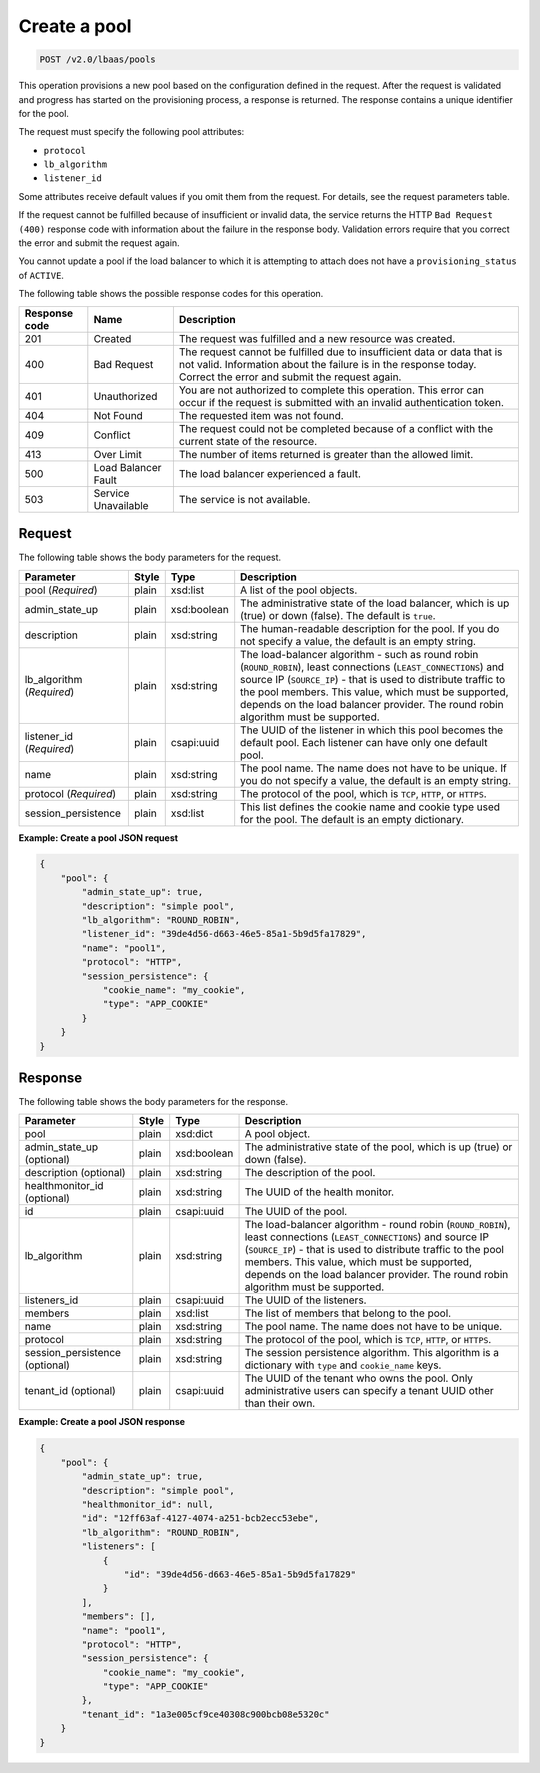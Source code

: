 .. _create-pool-v2:

Create a pool
^^^^^^^^^^^^^

.. code::

    POST /v2.0/lbaas/pools

This operation provisions a new pool based on the configuration defined
in the request. After the request is validated and progress has
started on the provisioning process, a response is returned. The
response contains a unique identifier for the pool.

The request must specify the following pool attributes:

-  ``protocol``

-  ``lb_algorithm``

-  ``listener_id``

Some attributes receive default values if you omit them from the
request. For details, see the request parameters table.

If the request cannot be fulfilled because of insufficient or invalid data,
the service returns the HTTP ``Bad Request (400)``
response code with information about the failure in the response body.
Validation errors require that you correct the error and submit the
request again.

You cannot update a pool if the load balancer to which it is attempting
to attach does not have a ``provisioning_status`` of ``ACTIVE``.

The following table shows the possible response codes for this operation.

+---------+-----------------------+-------------------------------------------+
|Response | Name                  | Description                               |
|code     |                       |                                           |
+=========+=======================+===========================================+
| 201     | Created               | The request was fulfilled and a new       |
|         |                       | resource was created.                     |
+---------+-----------------------+-------------------------------------------+
| 400     | Bad Request           | The request cannot be fulfilled due to    |
|         |                       | insufficient data or data that is not     |
|         |                       | valid. Information about the failure is in|
|         |                       | the response today. Correct the error and |
|         |                       | submit the request again.                 |
+---------+-----------------------+-------------------------------------------+
| 401     | Unauthorized          | You are not authorized to complete this   |
|         |                       | operation. This error can occur if the    |
|         |                       | request is submitted with an invalid      |
|         |                       | authentication token.                     |
+---------+-----------------------+-------------------------------------------+
| 404     | Not Found             | The requested item was not found.         |
+---------+-----------------------+-------------------------------------------+
| 409     | Conflict              | The request could not be completed because|
|         |                       | of a conflict with the current state of   |
|         |                       | the resource.                             |
+---------+-----------------------+-------------------------------------------+
| 413     | Over Limit            | The number of items returned is greater   |
|         |                       | than the allowed limit.                   |
+---------+-----------------------+-------------------------------------------+
| 500     | Load Balancer Fault   | The load balancer experienced a fault.    |
+---------+-----------------------+-------------------------------------------+
| 503     | Service Unavailable   | The service is not available.             |
+---------+-----------------------+-------------------------------------------+

Request
"""""""

The following table shows the body parameters for the request.

+---------------------+-----------+-------------+------------------------------------------------------------------------------------+
| **Parameter**       | **Style** | Type        | Description                                                                        |
+=====================+===========+=============+====================================================================================+
| pool (*Required*)   | plain     | xsd:list    | A list of the pool objects.                                                        |
+---------------------+-----------+-------------+------------------------------------------------------------------------------------+
| admin_state_up      | plain     | xsd:boolean | The administrative state of the load balancer, which is up (true) or down (false). |
|                     |           |             | The default is ``true``.                                                           |
+---------------------+-----------+-------------+------------------------------------------------------------------------------------+
| description         | plain     | xsd:string  | The human-readable description for the pool. If you do not specify a value, the    |
|                     |           |             | default is an empty string.                                                        |
+---------------------+-----------+-------------+------------------------------------------------------------------------------------+
| lb_algorithm        | plain     | xsd:string  | The load-balancer algorithm - such as round robin (``ROUND_ROBIN``), least         |
| (*Required*)        |           |             | connections (``LEAST_CONNECTIONS``) and source IP (``SOURCE_IP``) - that is used to|
|                     |           |             | distribute traffic to the pool members. This value, which must be supported,       |
|                     |           |             | depends on the load balancer provider. The round robin algorithm must be supported.|
+---------------------+-----------+-------------+------------------------------------------------------------------------------------+
| listener_id         | plain     | csapi:uuid  | The UUID of the listener in which this pool becomes the default pool. Each listener|
| (*Required*)        |           |             | can have only one default pool.                                                    |
+---------------------+-----------+-------------+------------------------------------------------------------------------------------+
| name                | plain     | xsd:string  | The pool name. The name does not have to be unique. If you do not specify a value, |
|                     |           |             | the default is an empty string.                                                    |
+---------------------+-----------+-------------+------------------------------------------------------------------------------------+
| protocol            | plain     | xsd:string  | The protocol of the pool, which is ``TCP``, ``HTTP``, or ``HTTPS``.                |
| (*Required*)        |           |             |                                                                                    |
+---------------------+-----------+-------------+------------------------------------------------------------------------------------+
| session_persistence | plain     | xsd:list    | This list defines the cookie name and cookie type used for the pool.               |
|                     |           |             | The default is an empty dictionary.                                                |
+---------------------+-----------+-------------+------------------------------------------------------------------------------------+

**Example: Create a pool JSON request**

.. code::

    {
        "pool": {
            "admin_state_up": true,
            "description": "simple pool",
            "lb_algorithm": "ROUND_ROBIN",
            "listener_id": "39de4d56-d663-46e5-85a1-5b9d5fa17829",
            "name": "pool1",
            "protocol": "HTTP",
            "session_persistence": {
                "cookie_name": "my_cookie",
                "type": "APP_COOKIE"
            }
        }
    }

Response
""""""""

The following table shows the body parameters for the response.

+---------------------+-----------+-------------+------------------------------------------------------------------------------------+
| **Parameter**       | **Style** | Type        | Description                                                                        |
+=====================+===========+=============+====================================================================================+
| pool                | plain     | xsd:dict    | A pool object.                                                                     |
+---------------------+-----------+-------------+------------------------------------------------------------------------------------+
| admin_state_up      | plain     | xsd:boolean | The administrative state of the pool, which is up (true) or down (false).          |
| (optional)          |           |             |                                                                                    |
+---------------------+-----------+-------------+------------------------------------------------------------------------------------+
| description         | plain     | xsd:string  | The description of the pool.                                                       |
| (optional)          |           |             |                                                                                    |
+---------------------+-----------+-------------+------------------------------------------------------------------------------------+
| healthmonitor_id    | plain     | xsd:string  | The UUID of the health monitor.                                                    |
| (optional)          |           |             |                                                                                    |
+---------------------+-----------+-------------+------------------------------------------------------------------------------------+
| id                  | plain     | csapi:uuid  | The UUID of the pool.                                                              |
+---------------------+-----------+-------------+------------------------------------------------------------------------------------+
| lb_algorithm        | plain     | xsd:string  | The load-balancer algorithm - round robin (``ROUND_ROBIN``), least                 |
|                     |           |             | connections (``LEAST_CONNECTIONS``) and source IP (``SOURCE_IP``) - that is used to|
|                     |           |             | distribute traffic to the pool members. This value, which must be supported,       |
|                     |           |             | depends on the load balancer provider. The round robin algorithm must be supported.|
+---------------------+-----------+-------------+------------------------------------------------------------------------------------+
| listeners_id        | plain     | csapi:uuid  | The UUID of the listeners.                                                         |
+---------------------+-----------+-------------+------------------------------------------------------------------------------------+
| members             | plain     | xsd:list    | The list of members that belong to the pool.                                       |
+---------------------+-----------+-------------+------------------------------------------------------------------------------------+
| name                | plain     | xsd:string  | The pool name. The name does not have to be unique.                                |
+---------------------+-----------+-------------+------------------------------------------------------------------------------------+
| protocol            | plain     | xsd:string  | The protocol of the pool, which is ``TCP``, ``HTTP``, or ``HTTPS``.                |
+---------------------+-----------+-------------+------------------------------------------------------------------------------------+
| session_persistence | plain     | xsd:string  | The session persistence algorithm. This algorithm is a dictionary with ``type`` and|
| (optional)          |           |             | ``cookie_name`` keys.                                                              |
+---------------------+-----------+-------------+------------------------------------------------------------------------------------+
| tenant_id           | plain     | csapi:uuid  | The UUID of the tenant who owns the pool. Only administrative users can specify a  |
| (optional)          |           |             | tenant UUID other than their own.                                                  |
+---------------------+-----------+-------------+------------------------------------------------------------------------------------+

**Example: Create a pool JSON response**

.. code::

    {
        "pool": {
            "admin_state_up": true,
            "description": "simple pool",
            "healthmonitor_id": null,
            "id": "12ff63af-4127-4074-a251-bcb2ecc53ebe",
            "lb_algorithm": "ROUND_ROBIN",
            "listeners": [
                {
                    "id": "39de4d56-d663-46e5-85a1-5b9d5fa17829"
                }
            ],
            "members": [],
            "name": "pool1",
            "protocol": "HTTP",
            "session_persistence": {
                "cookie_name": "my_cookie",
                "type": "APP_COOKIE"
            },
            "tenant_id": "1a3e005cf9ce40308c900bcb08e5320c"
        }
    }
